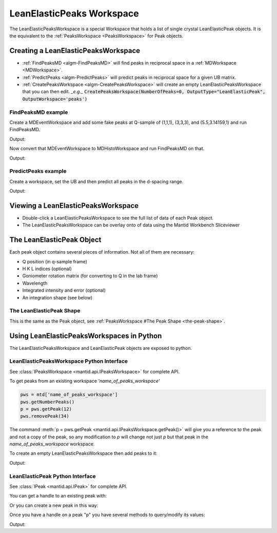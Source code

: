 .. _LeanElasticPeaksWorkspace:

LeanElasticPeaks Workspace
==========================

The LeanElasticPeaksWorkspace is a special Workspace that holds a list
of single crystal LeanElasticPeak objects. It is the equivalent to the
:ref:`PeaksWorkspace <PeaksWorkspace>` for Peak objects.

Creating a LeanElasticPeaksWorkspace
------------------------------------

* :ref:`FindPeaksMD <algm-FindPeaksMD>` will find peaks in reciprocal space in a :ref:`MDWorkspace <MDWorkspace>`.
* :ref:`PredictPeaks <algm-PredictPeaks>` will predict peaks in reciprocal space for a given UB matrix.
* :ref:`CreatePeaksWorkspace <algm-CreatePeaksWorkspace>` will create an empty LeanElasticPeaksWorkspace that you can then edit. *_e.g._* :code:`CreatePeaksWorkspace(NumberOfPeaks=0, OutputType="LeanElasticPeak", OutputWorkspace='peaks')`

FindPeaksMD example
~~~~~~~~~~~~~~~~~~~

Create a MDEventWorkspace and add some fake peaks at Q-sample of
(1,1,1), (3,3,3), and (5.5,3.14159,1) and run FindPeaksMD.

.. testcode:: findpeaksmd

   CreateMDWorkspace(Dimensions='3', Extents='0,10,0,10,0,10',
                     Names='Q_sample_x,Q_sample_y,Q_sample_z',
                     Units='rlu,rlu,rlu',
                     Frames='QSample,QSample,QSample',
		     OutputWorkspace='MDE')
   FakeMDEventData('MDE', PeakParams='10000,1,1,1,0.2')
   FakeMDEventData('MDE', PeakParams='100000,3,3,3,0.3')
   FakeMDEventData('MDE', PeakParams='1000,5.5,3.14159,1,0.1')

   peaks=FindPeaksMD('MDE',
                     DensityThresholdFactor=1,
                     PeakDistanceThreshold=1)

   for n in range(peaks.getNumberPeaks()):
       p = peaks.getPeak(n)
       print(f"Peak {n} - Q-sample = {p.getQSampleFrame()} - bin count = {p.getBinCount()}")

Output:

.. testoutput:: findpeaksmd

   Peak 0 - Q-sample = [5.50028,3.14201,0.999732] - bin count = 1000.0
   Peak 1 - Q-sample = [3.08182,3.08072,3.08116] - bin count = 754.0
   Peak 2 - Q-sample = [1.08179,0.918553,0.919687] - bin count = 257.0

Now convert that MDEventWorkspace to MDHistoWorkspace and run FindPeaksMD on that.

.. testcode:: findpeaksmd

   BinMD('MDE', OutputWorkspace='MDH',
         AlignedDim0='Q_sample_x,0,10,100',
         AlignedDim1='Q_sample_y,0,10,100',
         AlignedDim2='Q_sample_z,0,10,100')

   peaks2=FindPeaksMD('MDH',
                      DensityThresholdFactor=1,
                      PeakDistanceThreshold=1)

   for n in range(peaks2.getNumberPeaks()):
       p = peaks2.getPeak(n)
       print(f"Peak {n} - Q-sample = {p.getQSampleFrame()} - bin count = {p.getBinCount():.2f}")

Output:

.. testoutput:: findpeaksmd

   Peak 0 - Q-sample = [3.15,2.85,3.15] - bin count = 1.43
   Peak 1 - Q-sample = [0.95,0.95,1.05] - bin count = 0.39
   Peak 2 - Q-sample = [5.45,3.15,0.95] - bin count = 0.18


PredictPeaks example
~~~~~~~~~~~~~~~~~~~~

Create a workspace, set the UB and then predict all peaks in the d-spacing range.

.. testcode:: predictpeaks

   ws=CreatePeaksWorkspace()
   SetUB(ws,a=5,b=5,c=7,gamma=120)
   peaks = PredictPeaks(ws, OutputType='LeanElasticPeak', CalculateWavelength=False, MinDSpacing=2.5, MaxDSpacing=3.5)
   for n in range(peaks.getNumberPeaks()):
       p = peaks.getPeak(n)
       print(f"Peak {n:>2} - d-spacing = {p.getDSpacing():.2f} - HKL = {p.getHKL()}")

Output:

.. testoutput:: predictpeaks

   Peak  0 - d-spacing = 2.50 - HKL = [-2,1,0]
   Peak  1 - d-spacing = 2.50 - HKL = [-1,-1,0]
   Peak  2 - d-spacing = 2.72 - HKL = [-1,0,-2]
   Peak  3 - d-spacing = 2.72 - HKL = [-1,0,2]
   Peak  4 - d-spacing = 2.72 - HKL = [-1,1,-2]
   Peak  5 - d-spacing = 2.72 - HKL = [-1,1,2]
   Peak  6 - d-spacing = 2.50 - HKL = [-1,2,0]
   Peak  7 - d-spacing = 2.72 - HKL = [0,-1,-2]
   Peak  8 - d-spacing = 2.72 - HKL = [0,-1,2]
   Peak  9 - d-spacing = 3.50 - HKL = [0,0,-2]
   Peak 10 - d-spacing = 3.50 - HKL = [0,0,2]
   Peak 11 - d-spacing = 2.72 - HKL = [0,1,-2]
   Peak 12 - d-spacing = 2.72 - HKL = [0,1,2]
   Peak 13 - d-spacing = 2.50 - HKL = [1,-2,0]
   Peak 14 - d-spacing = 2.72 - HKL = [1,-1,-2]
   Peak 15 - d-spacing = 2.72 - HKL = [1,-1,2]
   Peak 16 - d-spacing = 2.72 - HKL = [1,0,-2]
   Peak 17 - d-spacing = 2.72 - HKL = [1,0,2]
   Peak 18 - d-spacing = 2.50 - HKL = [1,1,0]
   Peak 19 - d-spacing = 2.50 - HKL = [2,-1,0]

Viewing a LeanElasticPeaksWorkspace
-----------------------------------

* Double-click a LeanElasticPeaksWorkspace to see the full list of data of each Peak object.
* The LeanElasticPeaksWorkspace can be overlay onto of data using the Mantid Workbench Sliceviewer

The LeanElasticPeak Object
--------------------------

Each peak object contains several pieces of information. Not all of them are necessary:

* Q position (in q-sample frame)
* H K L indices (optional)
* Goniometer rotation matrix (for converting to Q in the lab frame)
* Wavelength
* Integrated intensity and error (optional)
* An integration shape (see below)

The LeanElasticPeak Shape
~~~~~~~~~~~~~~~~~~~~~~~~~

This is the same as the Peak object, see :ref:`PeaksWorkspace #The Peak Shape
<the-peak-shape>`.

Using LeanElasticPeaksWorkspaces in Python
------------------------------------------

The LeanElasticPeaksWorkspace and LeanElasticPeak objects are exposed to python.

LeanElasticPeaksWorkspace Python Interface
~~~~~~~~~~~~~~~~~~~~~~~~~~~~~~~~~~~~~~~~~~

See :class:`IPeaksWorkspace <mantid.api.IPeaksWorkspace>` for
complete API.

To get peaks from an existing workspace `'name_of_peaks_workspace'`

.. code-block:: python

    pws = mtd['name_of_peaks_workspace']
    pws.getNumberPeaks()
    p = pws.getPeak(12)
    pws.removePeak(34)

The command :meth:`p = pws.getPeak
<mantid.api.IPeaksWorkspace.getPeak()>` will give you a reference to
the peak and not a copy of the peak, so any modification to `p` will
change not just `p` but that peak in the `name_of_peaks_workspace`
workspace.

To create an empty LeanElasticPeaksWorkspace then add peaks to it:

.. testsetup:: createpeaks

   from mantid.kernel import V3D

.. testcode:: createpeaks

   peaks = CreatePeaksWorkspace(NumberOfPeaks=0, OutputType="LeanElasticPeak")
   p0 = peaks.createPeakQSample([1,1,1])
   peaks.addPeak(p0)
   SetUB(peaks, a=2, b=2, c=2)
   p1 = peaks.createPeakHKL([1,2,3])
   peaks.addPeak(p1)
   for n in range(2):
       peak = peaks.getPeak(n)
       print('Peak {} hkl = {:.0f}{:.0f}{:.0f} q_sample = {}'.format(n, peak.getH(), peak.getK(), peak.getL(), peak.getQSampleFrame()))

Output:

.. testoutput:: createpeaks

   Peak 0 hkl = 000 q_sample = [1,1,1]
   Peak 1 hkl = 123 q_sample = [6.28319,9.42478,3.14159]


LeanElasticPeak Python Interface
~~~~~~~~~~~~~~~~~~~~~~~~~~~~~~~~

See :class:`IPeak <mantid.api.IPeak>` for complete API.

You can get a handle to an existing peak with:

.. testcode:: createpeaks

    p = peaks.getPeak(1)

Or you can create a new peak in this way:

.. testcode:: createpeaks

    qsample = V3D(1.23, 3.45, 2.22) # Q in the sample frame of the peak
    p = peaks.createPeakQSample(qsample)
    # The peak can later be added to the workspace
    peaks.addPeak(p)

Once you have a handle on a peak "p" you have several methods to query/modify its values:

.. testcode:: createpeaks

    p.setHKL(-5, 4, 3)
    hkl = p.getHKL()
    print("hkl =", hkl)

    q = p.getQSampleFrame()
    print("q =", q)

    p.setIntensity(1000.0)
    p.setSigmaIntensity(31.6)
    counts = p.getIntensity()
    print("counts =", counts)

    wl = p.getWavelength()
    print("wl = {:.2f}".format(wl))
    d = p.getDSpacing()
    print("d = {:.2f}".format(d))
    shape = p.getPeakShape()
    print("shape =", shape.shapeName())

Output:

.. testoutput:: createpeaks

    hkl = [-5,4,3]
    q = [1.23,3.45,2.22]
    counts = 1000.0
    wl = 1.52
    d = 1.47
    shape = none

.. categories:: Concepts
